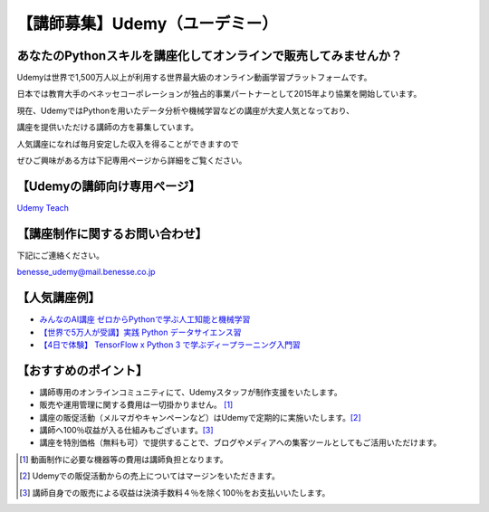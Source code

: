 .. article::
   :date: 2017/05/30



【講師募集】Udemy（ユーデミー）
==========================================================================


.. jinja::
   {{ macros.image(page, contents['./Udemy_logo_medium_green.jpg'], width='400px',
                   alt='Udemy（ユーデミー）', link='http://www.benesse.co.jp/udemy/teach?aff_code=Ewh3Y11STX4GQBpxMkBPbG1RGXFfVVh8Al4ZeE5TQnYBRhFwXD5XMRM=&utm_source=pythonjp&utm_campaign=teach&utm_medium=com') }}
 

あなたのPythonスキルを講座化してオンラインで販売してみませんか？
--------------------------------------------------------------------------
 

Udemyは世界で1,500万人以上が利用する世界最大級のオンライン動画学習プラットフォームです。

日本では教育大手のベネッセコーポレーションが独占的事業パートナーとして2015年より協業を開始しています。

 

現在、UdemyではPythonを用いたデータ分析や機械学習などの講座が大変人気となっており、

講座を提供いただける講師の方を募集しています。

 

人気講座になれば毎月安定した収入を得ることができますので

ぜひご興味がある方は下記専用ページから詳細をご覧ください。

 

【Udemyの講師向け専用ページ】
---------------------------------

`Udemy Teach <http://www.benesse.co.jp/udemy/teach?aff_code=Ewh3Y11STX4GQBpxMkBPbG1RGXFfVVh8Al4ZeE5TQnYBRhFwXD5XMRM=&utm_source=pythonjp&utm_campaign=teach&utm_medium=com>`_



【講座制作に関するお問い合わせ】
---------------------------------


下記にご連絡ください。

benesse_udemy@mail.benesse.co.jp

 

【人気講座例】
---------------------------------

- `みんなのAI講座 ゼロからPythonで学ぶ人工知能と機械学習 <https://www.udemy.com/learning-ai/?aff_code=Ewh3Y11STX4GQBpxMkBPbG1RGXFfVVh8Al4ZeE5TQnYBRhFwXD5XMRM=&utm_source=pythonjp&utm_campaign=jppythonjp_17_05&utm_medium=com>`_

- `【世界で5万人が受講】実践 Python データサイエンス習 <https://www.udemy.com/python-jp/?aff_code=Ewh3Y11STX4GQBpxMkBPbG1RGXFfVVh8Al4ZeE5TQnYBRhFwXD5XMRM=&utm_source=pythonjp&utm_campaign=jppythonjp_17_05&utm_medium=com>`_

- `【4日で体験】 TensorFlow x Python 3 で学ぶディープラーニング入門習 <https://www.udemy.com/tensorflow/?aff_code=Ewh3Y11STX4GQBpxMkBPbG1RGXFfVVh8Al4ZeE5TQnYBRhFwXD5XMRM=&utm_source=pythonjp&utm_campaign=jppythonjp_17_05&utm_medium=com>`_

 

【おすすめのポイント】
---------------------------------


- 講師専用のオンラインコミュニティにて、Udemyスタッフが制作支援をいたします。

- 販売や運用管理に関する費用は一切掛かりません。 [1]_

- 講座の販促活動（メルマガやキャンペーンなど）はUdemyで定期的に実施いたします。[2]_

- 講師へ100％収益が入る仕組みもございます。[3]_

- 講座を特別価格（無料も可）で提供することで、ブログやメディアへの集客ツールとしてもご活用いただけます。

 

.. [1] 動画制作に必要な機器等の費用は講師負担となります。


.. [2] Udemyでの販促活動からの売上についてはマージンをいただきます。


.. [3] 講師自身での販売による収益は決済手数料４％を除く100％をお支払いいたします。

